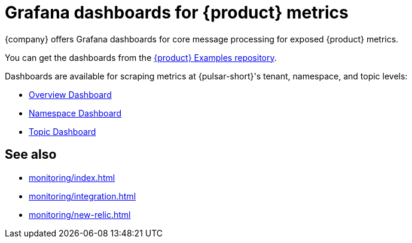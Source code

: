 = Grafana dashboards for {product} metrics

{company} offers Grafana dashboards for core message processing for exposed {product} metrics.

You can get the dashboards from the https://github.com/datastax/astra-streaming-examples/tree/master/grafana-dashboards[{product} Examples repository].

Dashboards are available for scraping metrics at {pulsar-short}'s tenant, namespace, and topic levels:

* xref:monitoring/overview-dashboard.adoc[Overview Dashboard]
* xref:monitoring/namespace-dashboard.adoc[Namespace Dashboard]
* xref:monitoring/topic-dashboard.adoc[Topic Dashboard]

== See also

* xref:monitoring/index.adoc[]
* xref:monitoring/integration.adoc[]
* xref:monitoring/new-relic.adoc[]